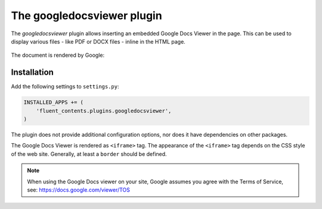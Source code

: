 .. _googledocsviewer:

The googledocsviewer plugin
===========================

The `googledocsviewer` plugin allows inserting an embedded Google Docs Viewer in the page.
This can be used to display various files - like PDF or DOCX files - inline in the HTML page.

  .. image:: /images/plugins/googledocsviewer-admin.*
     :width: 732px
     :height: 208px

The document is rendered by Google:

  .. image:: /images/plugins/googledocsviewer-html.*
     :width: 552px
     :height: 602px


Installation
------------

Add the following settings to ``settings.py``:

.. code-block:: python

    INSTALLED_APPS += (
        'fluent_contents.plugins.googledocsviewer',
    )

The plugin does not provide additional configuration options, nor does it have dependencies on other packages.

The Google Docs Viewer is rendered as ``<iframe>`` tag.
The appearance of the ``<iframe>`` tag depends on the CSS style of the web site.
Generally, at least a ``border`` should be defined.


.. note::

    When using the Google Docs viewer on your site,
    Google assumes you agree with the Terms of Service, see: https://docs.google.com/viewer/TOS
